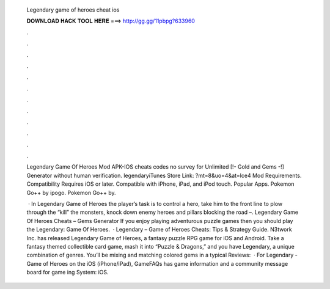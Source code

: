   Legendary game of heroes cheat ios
  
  
  
  𝐃𝐎𝐖𝐍𝐋𝐎𝐀𝐃 𝐇𝐀𝐂𝐊 𝐓𝐎𝐎𝐋 𝐇𝐄𝐑𝐄 ===> http://gg.gg/11pbpg?633960
  
  
  
  .
  
  
  
  .
  
  
  
  .
  
  
  
  .
  
  
  
  .
  
  
  
  .
  
  
  
  .
  
  
  
  .
  
  
  
  .
  
  
  
  .
  
  
  
  .
  
  
  
  .
  
  Legendary Game Of Heroes Mod APK-IOS cheats codes no survey for Unlimited [!- Gold and Gems -!] Generator without human verification. legendaryiTunes Store Link: ?mt=8&uo=4&at=lce4 Mod Requirements. Compatibility Requires iOS or later. Compatible with iPhone, iPad, and iPod touch. Popular Apps. Pokemon Go++ by ipogo. Pokemon Go++ by.
  
   · In Legendary Game of Heroes the player’s task is to control a hero, take him to the front line to plow through the “kill” the monsters, knock down enemy heroes and pillars blocking the road –. Legendary Game Of Heroes Cheats – Gems Generator If you enjoy playing adventurous puzzle games then you should play the Legendary: Game Of Heroes.  · Legendary – Game of Heroes Cheats: Tips & Strategy Guide. N3twork Inc. has released Legendary Game of Heroes, a fantasy puzzle RPG game for iOS and Android. Take a fantasy themed collectible card game, mash it into “Puzzle & Dragons,” and you have Legendary, a unique combination of genres. You’ll be mixing and matching colored gems in a typical Reviews:   · For Legendary - Game of Heroes on the iOS (iPhone/iPad), GameFAQs has game information and a community message board for game ing System: iOS.
